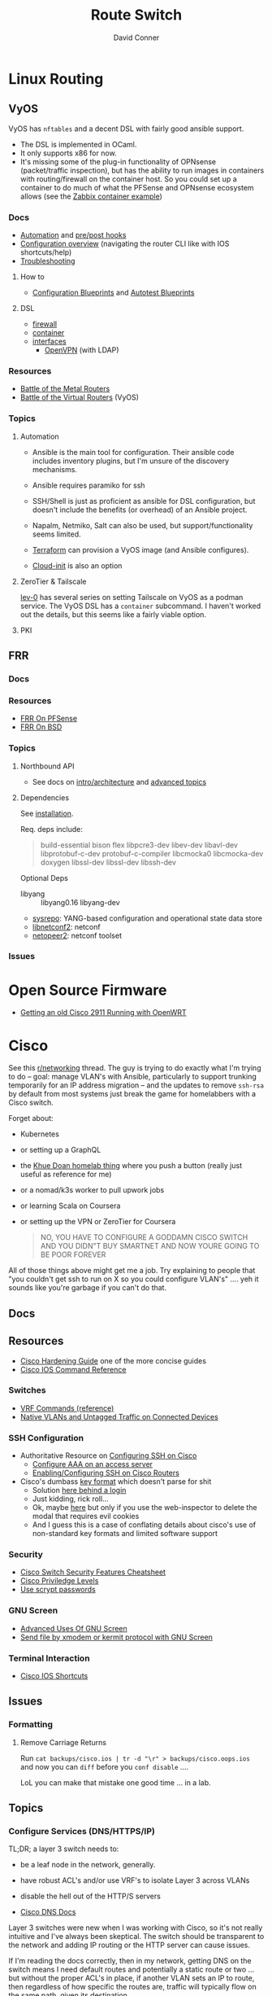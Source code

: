 :PROPERTIES:
:ID:       e967c669-79e5-4a1a-828e-3b1dfbec1d19
:END:
#+TITLE:     Route Switch
#+AUTHOR:    David Conner
#+EMAIL:     noreply@te.xel.io
#+DESCRIPTION: notes

* Linux Routing

** VyOS

VyOS has =nftables= and a decent DSL with fairly good ansible support.

+ The DSL is implemented in OCaml.
+ It only supports x86 for now.
+ It's missing some of the plug-in functionality of OPNsense (packet/traffic
  inspection), but has the ability to run images in containers with
  routing/firewall on the container host. So you could set up a container to do
  much of what the PFSense and OPNsense ecosystem allows (see the [[https://docs.vyos.io/en/stable/configuration/container/index.html#example-configuration][Zabbix
  container example]])

*** Docs

+ [[https://docs.vyos.io/en/stable/automation/index.html][Automation]] and [[https://docs.vyos.io/en/stable/automation/command-scripting.html#executing-pre-hooks-post-hooks-scripts][pre/post hooks]]
+ [[https://docs.vyos.io/en/stable/cli.html#configuration-overview][Configuration overview]] (navigating the router CLI like with IOS
  shortcuts/help)
+ [[https://docs.vyos.io/en/stable/troubleshooting/index.html][Troubleshooting]]

**** How to
+ [[https://docs.vyos.io/en/stable/configexamples/index.html][Configuration Blueprints]] and [[https://docs.vyos.io/en/stable/configexamples/index.html#configuration-blueprints-autotest][Autotest Blueprints]]
**** DSL

+ [[https://docs.vyos.io/en/stable/configuration/firewall/index.html][firewall]]
+ [[https://docs.vyos.io/en/stable/configuration/container/index.html][container]]
+ [[https://docs.vyos.io/en/stable/configuration/interfaces/index.html][interfaces]]
  + [[https://docs.vyos.io/en/stable/configuration/interfaces/openvpn.html][OpenVPN]] (with LDAP)

*** Resources
+ [[https://blog.kroy.io/2019/11/21/battle-of-the-bare-metal-routers/][Battle of the Metal Routers]]
+ [[https://blog.kroy.io/2019/08/23/battle-of-the-virtual-routers/][Battle of the Virtual Routers]] (VyOS)

*** Topics

**** Automation
+ Ansible is the main tool for configuration. Their ansible code includes
  inventory plugins, but I'm unsure of the discovery mechanisms.
+ Ansible requires paramiko for ssh
+ SSH/Shell is just as proficient as ansible for DSL configuration, but doesn't
  include the benefits (or overhead) of an Ansible project.
+ Napalm, Netmiko, Salt can also be used, but support/functionality seems
  limited.
+ [[https://docs.vyos.io/en/stable/automation/terraform/index.html][Terraform]] can provision a VyOS image (and Ansible configures).

+ [[https://docs.vyos.io/en/stable/automation/cloud-init.html][Cloud-init]] is also an option


**** ZeroTier & Tailscale

[[https://lev-0.com/][lev-0]] has several series on setting Tailscale on VyOS as a podman service. The
VyOS DSL has a =container= subcommand. I haven't worked out the details, but
this seems like a fairly viable option.

**** PKI

** FRR

*** Docs

*** Resources
+ [[https://docs.netgate.com/pfsense/en/latest/packages/frr/index.html][FRR On PFSense]]
+ [[https://docs.frrouting.org/projects/dev-guide/en/latest/building-frr-for-freebsd10.html][FRR On BSD]]

*** Topics

**** Northbound API

+ See docs on [[https://docs.frrouting.org/projects/dev-guide/en/latest/northbound/architecture.html#yang-models][intro/architecture]] and [[https://docs.frrouting.org/projects/dev-guide/en/latest/northbound/advanced-topics.html][advanced topics]]

**** Dependencies

See [[https://docs.frrouting.org/projects/dev-guide/en/latest/northbound/plugins-sysrepo.html#managing-the-configuration][installation]].

Req. deps include:

#+begin_quote
build-essential bison flex libpcre3-dev libev-dev
libavl-dev libprotobuf-c-dev protobuf-c-compiler libcmocka0
libcmocka-dev doxygen libssl-dev libssl-dev libssh-dev
#+end_quote

Optional Deps

+ libyang :: libyang0.16 libyang-dev
+ [[https://github.com/sysrepo/sysrepo.git][sysrepo]]: YANG-based configuration and operational state data store
+ [[https://github.com/CESNET/libnetconf2][libnetconf2]]: netconf
+ [[https://github.com/CESNET/Netopeer2.git][netopeer2]]: netconf toolset

*** Issues


* Open Source Firmware
+ [[https://forum.openwrt.org/t/getting-an-old-cisco-2911-running-with-openwrt-big-project/125344][Getting an old Cisco 2911 Running with OpenWRT]]

* Cisco

See this [[https://www.reddit.com/r/networking/comments/12lgpmv/issues_sshing_to_eveng_cisco_routers_from_ubuntu/][r/networking]] thread. The guy is trying to do exactly what I'm trying to
do -- goal: manage VLAN's with Ansible, particularly to support trunking
temporarily for an IP address migration -- and the updates to remove =ssh-rsa=
by default from most systems just break the game for homelabbers with a Cisco
switch.

Forget about:

+ Kubernetes
+ or setting up a GraphQL
+ the [[https://homelab.khuedoan.com/][Khue Doan homelab thing]] where you push a button (really just useful as
  reference for me)
+ or a nomad/k3s worker to pull upwork jobs
+ or learning Scala on Coursera
+ or setting up the VPN or ZeroTier for Coursera

  #+begin_quote
NO, YOU HAVE TO CONFIGURE A GODDAMN CISCO SWITCH AND YOU DIDN"T BUY SMARTNET AND
NOW YOURE GOING TO BE POOR FOREVER
  #+end_quote

All of those things above might get me a job. Try explaining to people that "you
couldn't get ssh to run on X so you could configure VLAN's" .... yeh it sounds
like you're garbage if you can't do that.

** Docs

** Resources

+ [[https://www.cisco.com/c/en/us/support/docs/ip/access-lists/13608-21.html#anc41][Cisco Hardening Guide]] one of the more concise guides
+ [[https://www.cisco.com/c/en/us/support/ios-nx-os-software/ios-15-0s/products-command-reference-list.html#anchor913][Cisco IOS Command Reference]]

*** Switches
+ [[https://www.cisco.com/c/en/us/td/docs/routers/sdwan/command/iosxe/qualified-cli-command-reference-guide/m-vrf-commands.pdf][VRF Commands (reference)]]
+ [[https://www.reddit.com/r/PFSENSE/comments/6i410h/native_vlan_pfsense_and_cisco_switchap/][Native VLANs and Untagged Traffic on Connected Devices]]

*** SSH Configuration

+ Authoritative Resource on [[https://www.cisco.com/c/en/us/td/docs/switches/lan/catalyst2960/software/release/15-0_1_se/configuration/guide/scg2960/swauthen.html#68859][Configuring SSH on Cisco]]
  - [[https://www.cisco.com/c/en/us/support/docs/security-vpn/terminal-access-controller-access-control-system-tacacs-/10384-security.html][Configure AAA on an access server]]
  - [[https://www.firewall.cx/cisco-technical-knowledgebase/cisco-routers/1100-cisco-routers-ssh-support-configuration-rsa-key-generation.html][Enabling/Configuring SSH on Cisco Routers]]

+ Cisco's dumbass [[https://community.cisco.com/t5/network-access-control/checking-the-identity-of-a-router-with-its-rsa-key-fingerprint/td-p/2500568][key format]] which doesn't parse for shit
  - Solution [[https://www.google.com/url?sa=t&rct=j&q=&esrc=s&source=web&cd=&cad=rja&uact=8&ved=2ahUKEwjE2--o9vX_AhUJF1kFHR_EAl0QtwJ6BAgOEAI&url=https%3A%2F%2Fwww.youtube.com%2Fwatch%3Fv%3DdQw4w9WgXcQ&usg=AOvVaw0aHtehaphMhOCAkCydRLZU&opi=89978449][here behind a login]]
  - Just kidding, rick roll...
  - Ok, maybe [[https://learningnetwork.cisco.com/s/question/0D53i00000Kt5BZCAZ/where-is-the-rsa-fingerprint][here]] but only if you use the web-inspector to delete the modal
    that requires evil cookies
  - And I guess this is a case of conflating details about cisco's use of
    non-standard key formats and limited software support

*** Security

+ [[https://rayanfam.com/topics/cisco-switch-sec-cheatsheet/][Cisco Switch Security Features Cheatsheet]]
+ [[https://study-ccna.com/cisco-privilege-levels/][Cisco Priviledge Levels]]
+ [[https://community.cisco.com/t5/security-knowledge-base/why-you-should-be-using-scrypt-for-cisco-router-password-storage/ta-p/3157196][Use scrypt passwords]]

*** GNU Screen

+ [[https://yakking.branchable.com/posts/screen-advanced/][Advanced Uses Of GNU Screen]]
+ [[https://unix.stackexchange.com/questions/56614/send-file-by-xmodem-or-kermit-protocol-with-gnu-screen][Send file by xmodem or kermit protocol with GNU Screen]]

*** Terminal Interaction

+ [[https://etherealmind.com/cisco-ios-cli-shortcuts/][Cisco IOS Shortcuts]]

** Issues

*** Formatting

**** Remove Carriage Returns

Run =cat backups/cisco.ios | tr -d "\r" > backups/cisco.oops.ios= and now you
can =diff= before you =conf disable= ....

LoL you can make that mistake one good time ... in a lab.

** Topics

*** Configure Services (DNS/HTTPS/IP)

TL;DR; a layer 3 switch needs to:

+ be a leaf node in the network, generally.
+ have robust ACL's and/or use VRF's to isolate Layer 3 across VLANs
+ disable the hell out of the HTTP/S servers

+ [[https://www.cisco.com/c/en/us/td/docs/ios-xml/ios/ipaddr_dns/configuration/15-sy/dns-15-sy-book/Configuring-DNS.html#GUID-C2B0D7AA-79D8-4602-AFE8-92E85AF1D838][Cisco DNS Docs]]

Layer 3 switches were new when I was working with Cisco, so it's not really
intuitive and I've always been skeptical. The switch should be transparent to
the network and adding IP routing or the HTTP server can cause issues.

If I'm reading the docs correctly, then in my network, getting DNS on the switch
means I need default routes and potentially a static route or two ... but
without the proper ACL's in place, if another VLAN sets an IP to route, then
regardless of how specific the routes are, traffic will typically flow on the
same path, given its destination.

+ If you're connecting to the switch via a directly connected management
  network, that network's traffic will exit to your DNS subnet through the other
  VLAN.
+ If you specify a default gateway on the other VLAN (or specify the route head
  that way), then now traffic innocuously flows through your admin network.
+ ACL's don't address this, since their logic applies after routes are
  selected. You will simply cut yourself off of services at best.

Without more granular control over routing, an actual routing protocol with
priorities and/or VRF's, then a firewall is maybe getting bypassed. The risk
here is if you later add an IP to the second VLAN, you may not be thinking about
the connectivity. Because it's routing and not ACL's then you may miss it in
your firewall logs.

*** OSPFv3

Want dynamic adjustable routes? For IPv6? To test multicast or other things?
Nope. Not gonna happen. With Quagga or FRP maybe.

I really don't have the topology for this though (not really enough areas) and,
for dynamic services/networks, OSPF can either be stable or unstable.
Disruptions in connectivity can cause other issues as well. It probably doesn't
mix well with L3 Switch in small networks.

=|[ ] [ ] [+]---------[+] [ ] [ ]|=

A cable could be a problem ... and loops are bad design in OSPF. Also, IPSec
tunnels in the wrong place may cause problems.

*** Security

**** Use =scrypt= Passwords

***** For a local user:

Don't actually use passwords ... unless maybe you're accounting? I donno.

#+begin_src ios
username $user privilege 15 algorithm-type scrypt secret $secret
#+end_src

***** For an enable password:

Run this an the =enable secret 9 $hash= line will appear in your config

#+begin_src ios
enable algorithm-type scrypt secret $secret
#+end_src

**** HTTP/S Server

Just don't ... and check the security reports on the downloads page if you don't
believe me.

*** File Transfer Systems

See [[https://www.cisco.com/c/en/us/td/docs/ios/fundamentals/configuration/guide/15_0s/cf_15_0S_book/cf_file-transfer.html][Configuring Basic File Transfer Services]] for more information. TL;DR: [[https://www.gnu.org/software/tramp/#Inline-methods][Tramp
supports rsh]] and if you've never had timing issues with xmodem, you should be
very happy about that.

+ [[https://en.wikipedia.org/wiki/Berkeley_r-commands][Berkeley r-commands]]

**** XModem

On RPM-based systems, install the deps with =dnf install lrzsz= and the commands
are found as =sx= to send-X and =rx= to receive-X and ymodem/zmodem are also
available, whatever those are.

You can use X-Modem to paste in large keys before you have =scp= or =rcp=
available. the latter of which may be more useful to receive files from Cisco
IOS before ssh/scp are available. Emacs Tramp, the world's best kept secret,
should allow you to copy using =rcp/scp= from the comfort of dired.

However, I haven't used =rx= to receive files and I'm not sure where to specify
the serial device. Also, the whole point here is that you're probably connected
via serial and if so, the active connection probably will not support file
transfers AFAIK.

**** RSH/RCP

Cisco uses a custom implementation of the =rsh= protocol and thus needs a
_temporary_ configuration for authorized users in lieu of the usual =.rhosts=
file that your ancestors used in the 80's -- I mean "ancestors" in the
figurative and honorific sense. And of course Emacs Tramp supports this because
it supports more protocols for file transfer than wikipedia can list on any
single page.

+ Open port =513-514, tcp/udp= on your interface if the traffic hops a network.
+ Do not leave =rsh= enabled on the router. You also probably don't want to
  install an rsh server on your linux box just in case it automatically installs
  a service. These are the kind of exciting things a port-scanner may discover.
+ The Cisco device needs a local user record created. If you were using RADIUS
  or PKI, then you probably wouldn't need to jump through these hoops.
+ For RPM systems, the =emacs-nox= package avoids downloading X11
  dependencies. You do not want those on a server.

#+begin_src ios
dnf install emacs-nox rsh
#+end_src

***** Setup rsh server on Cisco

To enable rcp to accept inbound connections, run the following.

#+begin_src ios
conf t

!! enable is optional and allows the usage of enable commands.
ip rcmd remote-host $localuser $rhost $remoteuser enable

!! start the server
ip rcmd rsh-enable
line vty 0 15
  !! rlogin is no longer an option?
  transport input ssh rlogin
  !! transport input all
exit

!! to stop the server and reset line configuration
no ip rcmd rsh-enable
line vty 0 15
  transport input ssh
exit
#+end_src

***** No Setup RSH Client

Connecting via rlogin/rsh results in no response. Since the option's no longer
listed under =transport input= I assume =rsh= has been removed from Cisco like
it has from every other OS.

*** Usability

+ =do show ...= from within config modes
+ =show run | beg $KEYPHRASE= is very helpful
+ Use the linux vtty's and serial.
  - SSH and IP config aren't needed this way. No lost connections.
  - i.e. you're better off on a server without a GUI
+ run =set BAUD 115200= in ROMMON for faster connection.
  - commands output much more quickly.
  - 9600 is 1200 bytes per second...

*** Configure NTP

AHHH! 1993? What the fuck?

#+begin_src ios
show ntp status
show ntp associations
#+end_src

Configure PFSense to act as an NTP server, then get the switch to talk to it.

From =conf t= configure an [[https://www.cisco.com/c/en/us/td/docs/switches/connectedgrid/cgs2520/software/release/12_2_53_ex/configuration/guide/scg2520/swadmin.html?dtid=osscdc000283#98219][ntp server association]]

#+begin_src ios
ntp server $ip
#+end_src

Cisco appears to support NTP authentication, but PFSense indicates I need
=NTPv3= and I just don't feel like winning that round of trivia at the
bar. Usually when protocol versions of something are needed for this device, I
just err on the side of "i don't actually have smartnet", but it looks like my
switch does support NTPv3. Unfortunately, NTP usually flows freely through a
network, so not using this could render you susceptible to drift attacks, though
Cisco's usage of MD5 really makes you wonder.

#+begin_quote
We all remember what happened with Windows and MD5, right? We remember that,
right? ... no, no one remembers anything that happened more than a week ago.
#+end_quote

Some points on security of old cisco devices generally:

- The lack of smartnet-enabled IOS updates means that you only get
  "critical" security updates, so you can't have nice things like =ecdsa= which is
  far more efficient to calculate.
- There's no way these devices have an equivalent to =AES-NI= instructions
  AFAIK. But block ciphers related to those are the only ones you can select
  from.
- I don't know the implementation details for =ecdsa= but I'm guessing most
  CPU's can handle it, but lack the software requirements. My switch offers the
  option in autocomplete ... and just errors out when you try to use it.

Given the usage of weak crypto: the key takeaway here is that if you don't
configure =ntp= with authentication on an old Cisco device, you really need to
ensure that =port 123= traffic could only reach it if it's emitted from that
network. I'm not sure what PFSense does with =scapy= packets generated from an
insecure subnet, but if it doesn't reject them (and it probably won't), then you
need a floating firewall rule to filter that from the outside in.

**** No Practical Free & Open Network Devices that can be automated?

The lack of reasonably configurable open/free options for route/switch/firewall
is particularly infurating. Well plebs, if you want to automate your network
gear for your "smart" home, you better start paying up. Your cloud bill is due
and it's easily $500. You could always invest hundreds of hours managing your
network, but why not give a handful of corporate giants alllll of your data.
It's properly secured with encryption isn't it?

This is almost as infurating as the lack of decent features on that Cable
Company router that you're perpetually "renting" ... which is almost as
infuriating as the leverage that ISP's generally have when selling your
data. That IPv6 makes it fairly easy to use a combination of devices (even with
the proper DHCPv6 or SLAAC) to unmask the identity of a network assigned a
dynamic IP is a little unsettling given the number of "smart" devices in your
home.

*** Transfer Files From TFTP Server On Switch

Fortunately, there's an [[https://www.cisco.com/c/en/us/td/docs/ios/fundamentals/command/reference/cf_book/cf_t1.html][alphabetized command reference]] that describes how to get
the switch to /act as a TFTP server/. It's the cryptic "tftp-server" command.

Generate your keys and start the TFTP server on the switch

#+begin_src ios
tftp-server flash:$path
#+end_src

Get you a TFTP client. Preferably one that doesn't stick around on your system.

#+begin_src shell
guix shell tftp-hpa
#+end_src

Then on the linux host, run =tftp $ipaddress=. The rest is self-explanatory.

*** Manipulate Files on Flash Storage

Inspect the file systems on the switch. Not your switch, but the one in this
[[https://www.cisco.com/c/en/us/td/docs/switches/lan/catalyst3850/software/release/3se/system_management/configuration_guide/b_sm_3se_3850_cg/b_sm_3se_3850_cg_chapter_010011.html][incomprehensible URL]]. Although I guess you can find device-specific docs by
using "my devices" in Cisco. I was under the impression that required smart
net.

I guess I'm irritated because it's realllly complicated to answer the question
"what _actual features_ do my device and IOS support?" So I have the sneaking
suspicion that my device only supports =3072-bit= RSA keys and I remember it was
tough to transfer files. So if I use =4096-bit=, does that mean I'll have to
start over after getting vague errors? Only way I know to find out is to try.

**** List files on the device

#+begin_src ios
show filesystems

!! list files ...
dir
dir flash:

!! mkdirr
mkdir flash:/keys

!! delete files
delete flash:$keyname*
#+end_src

*** Update IOS

Install/configure TFTP server, make a directory to contain the files.

Ensure the firewall is open. Then run

#+begin_src shell
/usr/sbin/in.tftpd -c -p -s $share
#+end_src

On the switch run:

#+begin_src ios
enable

!! then enter the host/file and transfer
copy tftp: flash:
#+end_src


*** Configure SSH

Status Commands

+ show ssh
+ show ip ssh
+ show aaa

TL;DR: just configure the keys like normal and fucking add them with:

#+begin_src ios
conf t
ip ssh pubkey-chain
username $myuser
key-string $(fold -bw72 ~/.ssh/just-my-fucking-yubikey.pub)
#+end_src

I had already configured this before, but since SSH kept erroring out, I
couldn't confirm whether it was actually rejecting my key for authentication or
it was instead choking on some 1990's crypto bullshit.

I just spent like 16 hours, more or less, tracking this down and it's fucking
bullshit. It is difficult to determine what your switch is doing -- but
maddening to determine the capabilities/support of the hardware. Cisco is it's
own little world and I guess usually someone just configures proper PKI or
RADIUS and you just log in like nothing happens.

**** Current Notes

Recommended configuration from [[https://www.cisco.com/c/en/us/support/docs/ip/access-lists/13608-21.html#anc41][Cisco hardening guide]]

#+begin_src ios
hostname router
ip domain-name cisco.com
ip ssh version 2
ip ssh authentication-retries 5
ip ssh time-out 120

!! Specify the name of the RSA key pair (in this case, "sshkeys") to use for SSH
ip ssh rsa keypair-name sshkeys

!! Enable the SSH server for local and remote authentication on the router using
!! the "crypto key generate" command
!! For SSH version 2, the modulus size must be at least 768 bits

crypto key generate rsa usage-keys label sshkeys modulus 2048
#+end_src

Ummm okay, but seriously why would you recommend 2048? I mean if the switch is
not capable of processing a single 4096 RSA connection, then you should not be
using it in a high-load situation. This is actually all the more reason to
implement ECDSA.

***** Generate your keys

See [[https://www.cisco.com/c/en/us/td/docs/ios-xml/ios/security/a1/sec-a1-xe-3se-3850-cr-book/sec-a1-xe-3se-3850-cr-book_chapter_0110.pdf][PDF for 3800 series switches]].

The =$hostname= is the keypair name

#+begin_src ios
!! doesn't work
!! crypto key generate rsa label $hostname exportable modulus 4096 storage flash:

crypto key generate rsa label $hostname exportable modulus 4096
#+end_src

And here I discover what I already found (but I guess didn't note) ... The
=flash:= file system cannot store crypto keys and =show usb controllers= is not
a valid command.

... okay, nevermind. The flash filesystem isn't secure anyways. You transfer
keys to files with =crypto key export= and the IOS device forces you to choose
=DES= or =3DES= to protect them ... which is the passphrase I believe I lost :(

#+begin_src ios
conf t
crypto key export rsa $hostname pem url flash:$filename 3des $passphrase
exit !! or end !! or ctrl-z

dir flash:
#+end_src

***** Test The SSH

Move the keys to =~/.ssh= and change their permissions.

Start =ssh-agent=. Run =ssh-add ~/.ssh/$host.prv=. Enter the =3DES=
password. The key should be accepted.

At this point, you need to address some issues introduced by newer versions of
OpenSSH and lack of security updates to older Cisco devices:

#+begin_src ssh-config
# the basics
Host $host
  Hostname $hostname
  User $aaa_cisco
  IdentitiesOnly yes
  IdentityFile ~/.ssh/$host.prv

  # here are the changes you'll need
  # each line results from an additional error type
  Ciphers aes256-cbc
  MACs hmac-sha1
  KexAlgorithms diffie-hellman-group14-sha1
  PubkeyAcceptedKeyTypes +ssh-rsa
  HostKeyAlgorithms +ssh-rsa

  # ^ssh-rsa will instead bump it to the front of the list
  # +ssh-rsa adds it as an option and -ssh-rsa removes it
#+end_src

At this point, you may finally find a comprehensive doc on Cisco/SSH -- see
[[authoritative link]].  By running =show ip ssh= you'll discover the switch is
running SSH 1.99, but the real problem is that it still has a =1024b= public key
configured.

#+begin_src ios
conf t
ip ssh version 2
do show ip ssh !! and it says it's still running both SSHv1 and SSHv2

!! sets the ssh pubkey to the proper keypair
ip ssh rsa keypair-name $kp
#+end_src

And now the Switch's SSH server does something slightly different.

+ Asks me to validate the host key that the switch is offering
+ Hangs at =send packet type 30 ... expecting SSH2_MSG_KEX_ECDH_REPLY=,
+ Then receives the reply after about 10 seconds at which point =libcrypto= on
  Centos blows up and simply reports:
  - =Found key in ....= and =debug2: bits set: 1042/2048= whatever TF that
    means.

**** From old notes

*Caveat Lector:* This section contains an incomplete description of the process,
but it includes some some useful tricks using GNU screen if you're on a serial
connection.

Particularly, some of the older hardware uses older algorithms, but also
certificate formats that are non-standard (or at least unusual), which makes it
a bit wierd to import. I can't remember which method I got to work: either
transferring files via =xmodem= or transferring text.

***** TODO Describe problems with =crypto key rsa import=

Yeh, som of this is reaaly really bad.

***** Importing External Keys

=crypto key rsa import $KEYNAME pem url xmodem:/file= was working for
either public or private keys (when one was in PEM format).

This approach wasnt working for me -- SSH user setup just needs
=key-string= anyways.

***** Generating Keypairs

- Run =crypto key rsa generate rsa modulus 4096= to generate a generic
  keypair. This requires a hostname & domain name.
- Validate generation/upload with =do show crypto key mypubkey all=
- Remove keys with =crypto key rsa zeroize $KEYNAME=

***** Setup SSH

This will let you remotely manage your router (and use tools like
ansible)

+ Configuring SSH from Linux
  - IOS doesn't accept DSA or OpenSSH keys
  - keys need to be in the format of =ssh-rsa ... comment=
+ Refer to this post on [[https://nsrc.org/workshops/2016/renu-nsrc-cns/raw-attachment/wiki/Agenda/Using-SSH-public-key-authentication-with-Cisco.html][Cisco/SSH via Linux]]

****** Generate keys

Older cisco devices want RSA, but generating 4096b keys on the device
takes forever.

+ Run =ssh-keygen -t rsa -b 4096 -f $FILENAME=
+ Use screen & =exec !! fold= to copy/paste into the key-string
  - or modify the key-string in a config that you upload
+ Verify the key with =ssh-keygen -E md5 -lf $FILENAME.pub=

***** Configuring SCP Transfers

****** TODO maybe figure this out someday. maybe not.

*** Linux Tools for Cisco

**** TFTP

***** dnsmasq

Ensure your firewall is temporarily configured. Only TFTP downloads
are allowed.

=dnsmasq --no-daemon --enable-tftp --tftp-root=$TFTPROOT -i $IFACE=

***** tftp-server

On RPM systems, run =dnf install tftp tftp-server=

+ The client will be found at =tftp= and
+ The server can be started with =/usr/sbin/in.tftpd -c -p -s $share=

You'll need to enable/disable TFTP on port 69, potentially both on PFSense and
on =firewalld=.

See [[https://fedoramagazine.org/how-to-set-up-a-tftp-server-on-fedora/][How to set up a TFTP server on Fedora]], but it recommends enabling the =TFTP=
service.... don't do that.

**** Serial: =screen=

***** Enable Linux Serial for User

Find the =/dev/ttySn= serial file. Also, add user to =dialout= group.

For faster connection, run =set BAUD 115200= or the serial gnomes won't favor
your file transfers.

***** Use Screen to Transfer Files to IOS via Serial

To transfer files like IOS updates, type =C-a := in screen. Then run =exec !! sx
-b -X $FILENAME= to copy.

The =-b= flag pipes binary data into screen, so the IOS terminal can be expected
to receive it. From what I remember, this is tricky to time right.

At the correct time, press the button after typing:

=copy xmodem:/flash:/filename.bin=

Press it again if it didn't work. Also, this must be done from within ROMMON,
unless the =copy= menu gives you access to =xmodem:=

***** Pasting A Big SSH Key

To emulate copy/paste in screen, enter content into a file, then type =C-a := in
screen to run Screen commands.

Run =exec !! fold -bw72 $FILENAME= and the content will be piped in as input.

Cisco has a maximum of 254 chars per line, so the =-bw72= arg specifies a
maximum.

***** Updating IOS from ROMMON

Refer to this post to [[https://stelfox.net/2019/reflashing-cisco-catalyst-with-xmodem/][Reflash Cisco Catalyst with XMODEM]]


** Hardware

*** 2960



* Avaya

** Issues

*** Ctrl-y

Avaya expects a "Ctrl-y" after boot. This is displayed to a user
connecting to a console (with putty/etc) ... if the console cable is
connected during the boot.

* Fresh Tomato

+ [[https://wiki.freshtomato.org/doku.php/firmware_basics_procedures#netgear_r-series][Install ARM image for netgear R7000]]. from dd-wrt (i think??), requires:
  - flash NVRAM
  - install *-initial image
  - probably flash NVRAM from the menu
  - install the real firmware image
  - then configure
  - it's suggested to reflash each upgrade.

** Topics

*** Automation
[[github:NotVaryClever/tomato-nvram][NotVaryClever/tomato-nvram]]

* DDWRT

** Docs

*** Top Wikis

+ [[https://wiki.dd-wrt.com/wiki/index.php/Useful_scripts][Useful Scripts]]
+ [[https://wiki.dd-wrt.com/wiki/index.php/TFTP_flash#Linux][TFTP Flash (linux)]]
+ [[https://forum.dd-wrt.com/phpBB2/viewtopic.php?t=51486][The "Peacock" Thread]] old, but lots of useful info

*** Firewall

+ [[https://forum.dd-wrt.com/wiki/index.php/FirewallExample][Firewall Example]]
+ [[https://forum.dd-wrt.com/wiki/index.php/Firewall][Firewall]]
+ [[https://forum.dd-wrt.com/wiki/index.php/Firmware_FAQ#Which_router_should_I_buy.3F][Firmware FAQ]]
+ [[https://forum.dd-wrt.com/wiki/index.php/Installation#Is_Your_Router_Supported.3Fhttps://forum.dd-wrt.com/wiki/index.php/Installation#Is_Your_Router_Supported.3F][Installation]]

**** Netgear R7000-specific

+ R7000 [[https://wiki.dd-wrt.com/wiki/index.php/Category:R7000][wiki articles]]
+ R7000 [[https://forum.dd-wrt.com/phpBB2/viewtopic.php?t=264152][best practices]] (forum)

** Resources

*** Guides

This guy has guides with the r7000 router

+ [[http://www.regressionist.com/2020/07/05/poor-mans-cluster/][Poor Man's Cluster]]
+ [[http://www.regressionist.com/2020/06/11/securing-a-research-vlan-on-a-retail-router-with-dd-wrt/][Securing a research VLAN on a retail router with DD-WRT]]
+ [[http://www.regressionist.com/2020/06/14/kickstarting-from-my-dd-wrt-router/][Kickstarting from my DD-WRT Router]]
+ and to top it off: [[http://www.regressionist.com/2020/06/20/reviews-of-distributed-filesystems/][Reviews of Distributed File Systems]]
+ [[https://www.tweaking4all.com/hardware/netgear-r7000-dd-wrt/][Netgear R7000 specific instructions]] (2014)

*** Scripts

**** [[https://github.com/tknarr/ddwrt-nvram-tools][tknarr/ddwrt-nvram-tools]]

+ nvram_dump & nvram_build scripts
+ diff your nvram backups
+ my notes say: "doesn't quite work" but seeing the code solved my problems

**** [[https://github.com/impressiver/ddwrt_conntrack][impressiver/ddwrt_conntrack]]

+ QoS IP Connection Tracking/Bandwidth Monitor

**** [[https://github.com/daenney/ddwrt-snmp_exporter][daenney/ddwrt-snmp_exporter]]

+ yaml file to enable "prometheus" to scrape DDWRT routers for SNMP

**** [[github:carlosedp/ddwrt-monitoring][carlosedp/ddwrt-monitoring]]

+ monitor ddwrt with prometheus/graphana (configs only)


** Topics

*** Basic Install/Config

Some generic steps to walk through in the webui

**** Install
+ Reset Netgear Router
+ Walk through initial Netgear setup (one last time)
+ Then flash the *.chk file to the router

**** Initial Config
+ Set a new admin/password
+ Disable wifi radios
+ Set time zone
+ Configure Gateway
  - network/cidr/gateway
+ Configure LAN
  - network/cidr/gateway (and a router IP address)
+ Configure DHCP
+ Configure NTP
  - most external router should sync to =time.nist.gov=
+ Configure Administration settings
  - change protocol to HTTPS
  - disable info site
  - restrict  remote ip range

*** Intrusion Detection

If socat can run, then it should be possible to use it (and maybe light
iptables) to intercept traffic streams, duplex them and forward them to an
off-device instance of snort or something

#+begin_quote
... this is without something like an $500 ARM device or the $100 [[https://shop.hak5.org/products/throwing-star-lan-tap][Hak5 ethernet
ninja star]] thing that only people with annual average salaries above that of
Saharan Africa can afford.

Ahhhh it really pays to be poor. It's about the journey, not the destination! It
really ~just~ forces you to develop smart ways /just/ to get around -- which is
obviously something most people appreciate! That's why people like Marc Cuban
value keeping their kids poor of course. So they have a well-balanced
perspective and a background with challenges to overcome.
#+end_quote

*** Filesystem


**** /tmp (ramfs)


**** /jffs (jffs2)

+ [[https://wiki.dd-wrt.com/wiki/index.php/Jffs][Journaling Flash File System]]


*** SSH

This requires RSA-2048 which has bit me so many times

*** [[https://wiki.dd-wrt.com/wiki/index.php/Ipkg][ipkg]]

A package manager that can get =socat= on the device somehow...



** Issues

*** ipkg commands report missing files or read-only file system

+ [[https://forum.dd-wrt.com/phpBB2/viewtopic.php?p=503846][old post]] seems to indicate missing modules or potential storage issues


*** Decompile Cisco IOS

+ [[https://notabug.org/viperultra/cisco-ios-reverse][viperultra/cisco-ios-reverse]]

Probably violates ToS, but damn [[https://techcrunch.com/2023/04/19/russian-hackers-exploit-six-year-old-cisco-flaw-to-target-us-government-agencies/][the hand-me-down IOS is really really bad]] and
old hardware in need of a landfill irritates the shit out of me. If it's got
gigabit ethernet and it doesn't choke under load, why can't I use that with
automation to configure it? Does anyone besides FAANG even buy Cisco stuff
anymore? No offense there ... but I actually think networking's lack of
accessibility is a serious future problem for economic growth and/or data
privacy. And I'm not sure why a company that targets grey markets with hardware
buybacks for new implementations would really give a shit about being offended
here.
